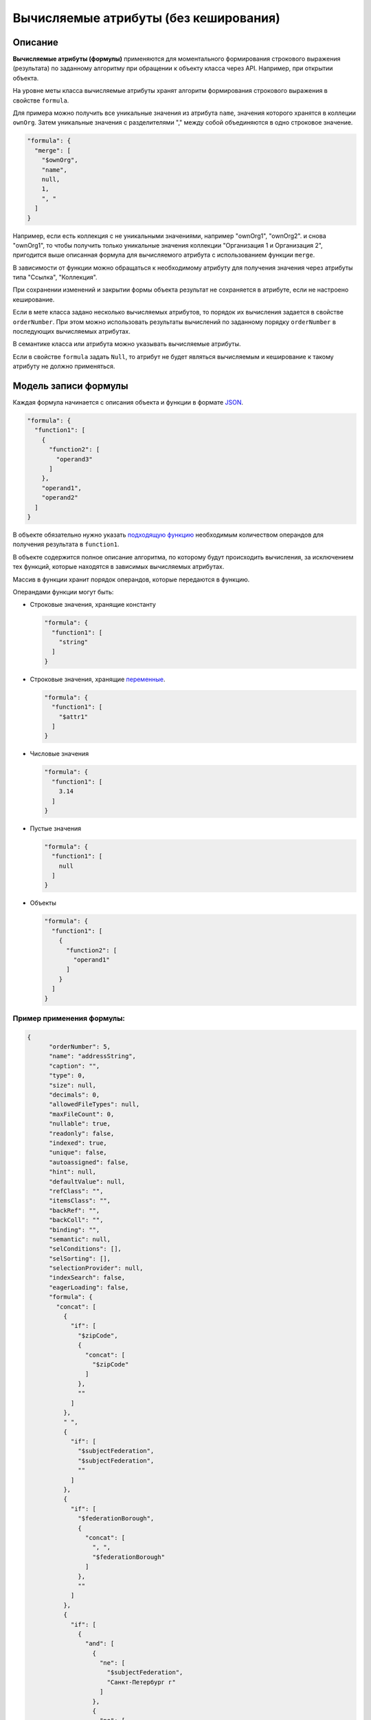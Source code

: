 
Вычисляемые атрибуты (без кеширования)
======================================


Описание
---------

**Вычисляемые атрибуты (формулы)** применяются для моментального формирования строкового выражения (результата) по заданному алгоритму при обращении к объекту класса через API. Например, при открытии объекта.  

На уровне меты класса вычисляемые атрибуты хранят алгоритм формирования строкового выражения в свойстве ``formula``.

Для примера можно получить все уникальные значения из атрибута ``name``\ , значения которого хранятся в коллеции ``ownOrg``. Затем уникальные значения с разделителями "," между собой объединяются в одно строковое значение.

.. code-block:: json

    "formula": {
      "merge": [
        "$ownOrg",
        "name",
        null,
        1,
        ", "
      ]
    }

Например, если есть коллекция с не уникальными значениями, например  "ownOrg1", "ownOrg2". и снова "ownOrg1", то чтобы получить только уникальные значения коллекции "Организация 1 и Организация 2", пригодится выше описанная формула для вычисляемого атрибута с использованием функции ``merge``.

В зависимости от функции можно обращаться к необходимому атрибуту для получения значения через атрибуты типа "Ссылка", "Коллекция". 

При сохранении изменений и закрытии формы объекта результат не сохраняется в атрибуте, если не настроено кеширование.

Если в мете класса задано несколько вычисляемых атрибутов, то порядок их вычисления задается в свойстве ``orderNumber``. При этом можно использовать результаты вычислений по заданному порядку ``orderNumber`` в последующих вычисляемых атрибутах.

В семантике класса или атрибута можно указывать вычисляемые атрибуты.

Если в свойстве ``formula`` задать ``Null``\ , то атрибут не будет являться вычисляемым и кеширование к такому атрибуту не должно применяться. 

Модель записи формулы
---------------------

Каждая формула начинается с описания объекта и функции в формате `JSON <https://en.wikipedia.org/wiki/JSON>`_.   

.. code-block:: json

    "formula": {
      "function1": [
        {
          "function2": [
            "operand3"
          ]
        },
        "operand1",
        "operand2"
      ]
    }

В объекте обязательно нужно указать `подходящую функцию <#поддерживаемые-функции>`_ необходимым количеством операндов для получения результата в ``function1``.

В объекте содержится полное описание алгоритма, по которому будут происходить вычисления, за исключением тех функций, которые находятся в зависимых вычисляемых атрибутах. 

Массив в функции хранит порядок операндов, которые передаются в функцию.

Операндами функции могут быть:


* 
  Строковые значения, хранящие константу

  .. code-block:: json

    "formula": {
      "function1": [
        "string"
      ]
    }

* 
  Строковые значения, хранящие `переменные </3_development/metadata_structure/meta_variables.rst>`_.

  .. code-block:: json

    "formula": {
      "function1": [
        "$attr1"
      ]
    }

* 
  Числовые значения

  .. code-block:: json

    "formula": {
      "function1": [
        3.14
      ]
    }

* 
  Пустые значения

  .. code-block:: json

    "formula": {
      "function1": [
        null
      ]
    }

* 
  Объекты

  .. code-block:: json

    "formula": {
      "function1": [
        {
          "function2": [
            "operand1"
          ]
        }
      ]
    }

Пример применения формулы:
^^^^^^^^^^^^^^^^^^^^^^^^^^

.. code-block:: json

   {
         "orderNumber": 5,
         "name": "addressString",
         "caption": "",
         "type": 0,
         "size": null,
         "decimals": 0,
         "allowedFileTypes": null,
         "maxFileCount": 0,
         "nullable": true,
         "readonly": false,
         "indexed": true,
         "unique": false,
         "autoassigned": false,
         "hint": null,
         "defaultValue": null,
         "refClass": "",
         "itemsClass": "",
         "backRef": "",
         "backColl": "",
         "binding": "",
         "semantic": null,
         "selConditions": [],
         "selSorting": [],
         "selectionProvider": null,
         "indexSearch": false,
         "eagerLoading": false,
         "formula": {
           "concat": [
             {
               "if": [
                 "$zipCode",
                 {
                   "concat": [
                     "$zipCode"
                   ]
                 },
                 ""
               ]
             },
             " ",
             {
               "if": [
                 "$subjectFederation",
                 "$subjectFederation",
                 ""
               ]
             },
             {
               "if": [
                 "$federationBorough",
                 {
                   "concat": [
                     ", ",
                     "$federationBorough"
                   ]
                 },
                 ""
               ]
             },
             {
               "if": [
                 {
                   "and": [
                     {
                       "ne": [
                         "$subjectFederation",
                         "Санкт-Петербург г"
                       ]
                     },
                     {
                       "ne": [
                         "$subjectFederation",
                         "Москва г"
                       ]
                     }
                   ]
                 },
                 {
                   "concat": [
                     ", ",
                     "$town"
                   ]
                 },
                 ""
               ]
             },
             {
               "if": [
                 "$street",
                 {
                   "concat": [
                     ", ",
                     "$street"
                   ]
                 },
                 ""
               ]
             },
             {
               "if": [
                 "$houseNumber",
                 {
                   "concat": [
                     ", Дом ",
                     "$houseNumber"
                   ]
                 },
                 ""
               ]
             },
             {
               "if": [
                 "$flatNumber",
                 {
                   "concat": [
                     ", Квартира (офис) ",
                     "$flatNumber"
                   ]
                 },
                 ""
               ]
             }
           ]
         }
       },

**Результат:** *вывод адреса с пробелами и запятыми между значениями атрибутов*

.. _поддерживаемые-функции:

Поддерживаемые функции
-------------------------

``eq`` - равно

``ne`` - не равно

``lt`` - меньше

``gt`` - больше

``lte`` - меньше либо равно

``gte`` - больше, либо равно

``and`` - и

``or`` - или

``not`` - не

``add`` - арифметическое сложение

``sub`` - арифметическое вычитание

``mul`` - арифметическое умножение

``div`` - арифметическое деление

``nempty`` - не пусто

``empty`` - пусто

``pad`` - дополнение строки символами до нужной длины

``next`` - `извлекает новое значение последовательности <#автоприсвоение-и-получение-значения-атрибута-в-вычисляемом-выражении>`_

``merge`` - конкатенация атрибутов в коллекции

``size`` - принимает в качестве аргумента атрибуты типа строка и коллекция. Для строк возвращает длину, для коллекций - количество элементов

``element`` - получение произвольного элемента из массива, индексирование с 0 ([массив значений], [индекс элемента: 0 - первый элемент, last - последний элемент])

``dateAdd`` - добавление к дате (в нотации momentjs - [Дата], [добавляемый интервал (число)], [ед.изм (строка [d, m, y, h, min, s, ms)])

``dateDiff`` - разница между датами (в нотации momentjs - [ед.изм], [Дата1], [Дата2])

``now`` - текущая дата-время

``concat`` - конкатенация строк

.. code-block:: text

   substring - получение подстроки ([Строка], [ с какого символа], [сколько символов])

``obj`` - формирование объекта, нечетные аргументы - имена свойств, четные - значения

агрегация:

``max``\ , ``min``\ , ``avg``\ , ``sum``\ , ``count``

Все функции агрегации принимают следующие аргументы:

либо

.. code-block:: text

   [$Имя атрибута коллекции], [Имя агрегируемого атрибута], [функция фильтрации элементов коллекции]

либо

.. code-block:: text

   [Имя класса], [Имя агрегируемого атрибута], [Объект фильтра сформированный функцией obj соответствующий нотации фильтров mongodb]

``1`` - указывает на уникальность объекта, то есть позволяет для функций агрегации производить подсчет только по уникальным объектам

``\n`` - перенос на другую строку

Пример:
^^^^^^^

.. code-block:: json

   "formula": {
           "merge": [
             "$atr1",
             "atr2.name",
             null,
             1,
             "\n"
           ]
         },

.. _автоприсвоение и получение значения атрибута:

Автоприсвоение и получение значения атрибута в вычисляемом выражении
--------------------------------------------------------------------


#. 
   Чтобы вычисляемое выражение не выполнялось при открытии формы создания, у атрибута надо выставить ``autoassigned: true``. Тогда выражения будут вычислены непосредственно перед сохранением объекта. Это актуально при использовании функции ``next`` в вычислениях, так как не всегда необходимо извлекать очередное значение последовательности при каждом открытии формы создания.

#. 
   Значения по умолчанию рассчитываются до записи объекта в БД, то есть на этапе их вычисления в простых автоприсваемых атрибутах еще ничего нет.

#. 
   Функция ``next($id)`` (если в ``$id`` задано значение) будет всегда возвращать 1, так как для каждого объекта будет создаваться отдельная последовательность, из которой выбирается только первое значение.



----
